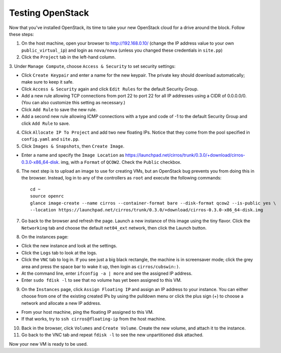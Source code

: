 Testing OpenStack
-----------------

Now that you've installed OpenStack, its time to take your new OpenStack cloud 
for a drive around the block. Follow these steps:

1. On the host machine, open your browser to http://192.168.0.10/  (change the 
   IP address value to your own ``public_virtual_ip``) and login as 
   ``nova/nova`` (unless you changed these credentials in ``site.pp``)

2. Click the ``Project`` tab in the left-hand column.

3. Under ``Manage Compute``, choose ``Access & Security`` to set security 
settings:

- Click ``Create Keypair`` and enter a name for the new keypair.  The 
  private key should download automatically; make sure to keep it safe.

- Click ``Access & Security`` again and click ``Edit Rules`` for the 
  default Security Group.  

- Add a new rule allowing TCP connections from 
  port 22 to port 22 for all IP addresses using a CIDR of 0.0.0.0/0.  
  (You can also customize this setting as necessary.)  

- Click ``Add Rule`` to save the new rule.

- Add a second new rule allowing ICMP connections with a type and code of 
  -1 to the default Security Group and click ``Add Rule`` to save.

4. Click ``Allocate IP To Project`` and add two new floating IPs.  Notice that 
   they come from the pool specified in ``config.yaml`` and ``site.pp``.

5. Click ``Images & Snapshots``, then ``Create Image``.

- Enter a name and specify the ``Image Location`` as 
  https://launchpad.net/cirros/trunk/0.3.0/+download/cirros-0.3.0-x86_64-disk.
  img, with a ``Format`` of ``QCOW2``.  Check the ``Public`` checkbox.

6. The next step is to upload an image to use for creating VMs, but an OpenStack 
   bug prevents you from doing this in the browser. Instead, log in to any 
   of the controllers as ``root`` and execute the following commands::

     cd ~
     source openrc
     glance image-create --name cirros --container-format bare --disk-format qcow2 --is-public yes \
     --location https://launchpad.net/cirros/trunk/0.3.0/+download/cirros-0.3.0-x86_64-disk.img

7. Go back to the browser and refresh the page. Launch a new instance of this image
   using the tiny flavor.  Click the ``Networking`` tab and choose the 
   default ``net04_ext`` network, then click the Launch button.

8. On the instances page:

- Click the new instance and look at the settings.

- Click the ``Logs`` tab to look at the logs.

- Click the ``VNC`` tab to log in. If you see just a big black rectangle, the 
  machine is in screensaver mode; click the grey area and press the space 
  bar to wake it up, then login as ``cirros/cubswin:)``.

- At the command line, enter ``ifconfig -a | more`` and see the assigned IP address.

- Enter ``sudo fdisk -l`` to see that no volume has yet been assigned to this VM.

9. On the ``Instances`` page, click ``Assign Floating IP`` and assign an IP 
   address to your instance. You can either choose from one of the existing 
   created IPs by using the pulldown menu or click the plus sign (+) to choose 
   a network and allocate a new IP address.

- From your host machine, ping the floating IP assigned to this VM.

- If that works, try to ``ssh cirros@floating-ip`` from the host machine.

10. Back in the browser, click ``Volumes`` and ``Create Volume``.  Create the 
    new volume, and attach it to the instance.

11. Go back to the VNC tab and repeat ``fdisk -l`` to see the new unpartitioned 
    disk attached.

Now your new VM is ready to be used.
